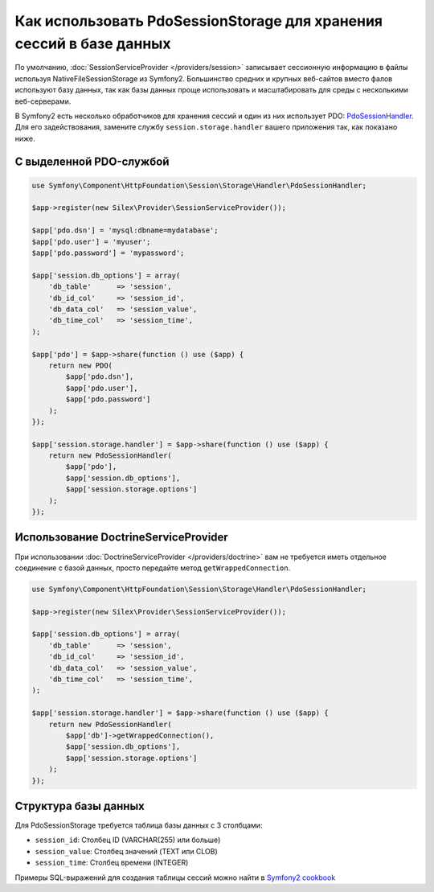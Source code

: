 Как использовать PdoSessionStorage для хранения сессий в базе данных
====================================================================

По умолчанию, :doc:`SessionServiceProvider </providers/session>` записывает сессионную информацию в файлы используя NativeFileSessionStorage из Symfony2. Большинство средних и крупных веб-сайтов вместо фалов используют базу данных, так как базы данных проще использовать и масштабировать для среды с несколькими веб-серверами.

В Symfony2 есть несколько обработчиков для хранения сессий и один из них использует PDO: `PdoSessionHandler <http://api.symfony.com/master/Symfony/Component/HttpFoundation/Session/Storage/Handler/PdoSessionHandler.html>`_. Для его задействования, замените службу ``session.storage.handler`` вашего приложения так, как показано ниже.

С выделенной PDO-службой 
------------------------

.. code-block:: php

    use Symfony\Component\HttpFoundation\Session\Storage\Handler\PdoSessionHandler;

    $app->register(new Silex\Provider\SessionServiceProvider());

    $app['pdo.dsn'] = 'mysql:dbname=mydatabase';
    $app['pdo.user'] = 'myuser';
    $app['pdo.password'] = 'mypassword';

    $app['session.db_options'] = array(
        'db_table'      => 'session',
        'db_id_col'     => 'session_id',
        'db_data_col'   => 'session_value',
        'db_time_col'   => 'session_time',
    );

    $app['pdo'] = $app->share(function () use ($app) {
        return new PDO(
            $app['pdo.dsn'],
            $app['pdo.user'],
            $app['pdo.password']
        );
    });

    $app['session.storage.handler'] = $app->share(function () use ($app) {
        return new PdoSessionHandler(
            $app['pdo'],
            $app['session.db_options'],
            $app['session.storage.options']
        );
    });

Использование DoctrineServiceProvider
-------------------------------------

При использовании :doc:`DoctrineServiceProvider </providers/doctrine>` вам не требуется иметь отдельное соединение с базой данных, просто передайте метод ``getWrappedConnection``.

.. code-block:: php

    use Symfony\Component\HttpFoundation\Session\Storage\Handler\PdoSessionHandler;

    $app->register(new Silex\Provider\SessionServiceProvider());

    $app['session.db_options'] = array(
        'db_table'      => 'session',
        'db_id_col'     => 'session_id',
        'db_data_col'   => 'session_value',
        'db_time_col'   => 'session_time',
    );

    $app['session.storage.handler'] = $app->share(function () use ($app) {
        return new PdoSessionHandler(
            $app['db']->getWrappedConnection(),
            $app['session.db_options'],
            $app['session.storage.options']
        );
    });

Структура базы данных
---------------------

Для PdoSessionStorage требуется таблица базы данных с 3 столбцами:

* ``session_id``: Столбец ID (VARCHAR(255) или больше)
* ``session_value``: Столбец значений (TEXT или CLOB)
* ``session_time``: Столбец времени (INTEGER)

Примеры SQL-выражений для создания таблицы сессий можно найти в `Symfony2 cookbook <http://symfony.com/doc/current/cookbook/configuration/pdo_session_storage.html#example-sql-statements>`_
